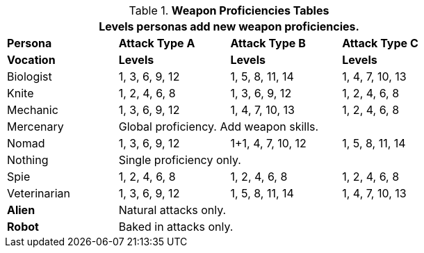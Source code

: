 // Table 9.7 Attack Proficiencies
.*Weapon Proficiencies Tables*
[width="75%",cols="<,3*^",frame="all", stripes="even"]
|===
4+<|Levels personas add new weapon proficiencies.

s|Persona
s|Attack Type A
s|Attack Type B
s|Attack Type C

s|Vocation
s|Levels
s|Levels
s|Levels

|Biologist
|1, 3, 6, 9, 12
|1, 5, 8, 11, 14
|1, 4, 7, 10, 13

|Knite
|1, 2, 4, 6, 8 
|1, 3, 6, 9, 12
|1, 2, 4, 6, 8 

|Mechanic
|1, 3, 6, 9, 12
|1, 4, 7, 10, 13
|1, 2, 4, 6, 8 

|Mercenary
3+<|Global proficiency. Add weapon skills.

|Nomad
|1, 3, 6, 9, 12
|1+1, 4, 7, 10, 12
|1, 5, 8, 11, 14

|Nothing
3+<|Single proficiency only.

|Spie
|1, 2, 4, 6, 8 
|1, 2, 4, 6, 8 
|1, 2, 4, 6, 8 

|Veterinarian
|1, 3, 6, 9, 12
|1, 5, 8, 11, 14
|1, 4, 7, 10, 13

s|Alien
3+<|Natural attacks only.

s|Robot
3+<|Baked in attacks only.

|===
